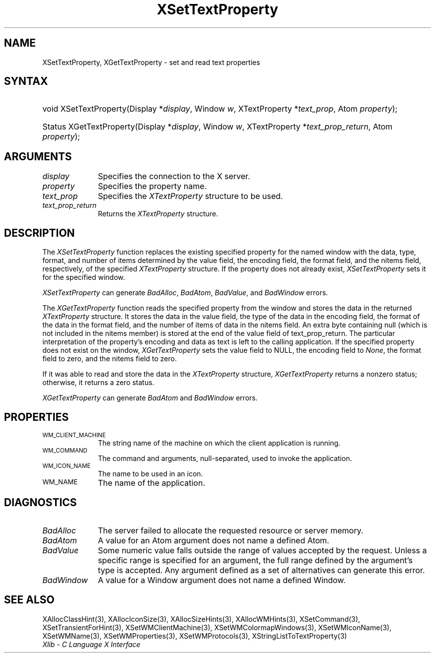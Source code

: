.\" Copyright \(co 1985, 1986, 1987, 1988, 1989, 1990, 1991, 1994, 1996 X Consortium
.\"
.\" Permission is hereby granted, free of charge, to any person obtaining
.\" a copy of this software and associated documentation files (the
.\" "Software"), to deal in the Software without restriction, including
.\" without limitation the rights to use, copy, modify, merge, publish,
.\" distribute, sublicense, and/or sell copies of the Software, and to
.\" permit persons to whom the Software is furnished to do so, subject to
.\" the following conditions:
.\"
.\" The above copyright notice and this permission notice shall be included
.\" in all copies or substantial portions of the Software.
.\"
.\" THE SOFTWARE IS PROVIDED "AS IS", WITHOUT WARRANTY OF ANY KIND, EXPRESS
.\" OR IMPLIED, INCLUDING BUT NOT LIMITED TO THE WARRANTIES OF
.\" MERCHANTABILITY, FITNESS FOR A PARTICULAR PURPOSE AND NONINFRINGEMENT.
.\" IN NO EVENT SHALL THE X CONSORTIUM BE LIABLE FOR ANY CLAIM, DAMAGES OR
.\" OTHER LIABILITY, WHETHER IN AN ACTION OF CONTRACT, TORT OR OTHERWISE,
.\" ARISING FROM, OUT OF OR IN CONNECTION WITH THE SOFTWARE OR THE USE OR
.\" OTHER DEALINGS IN THE SOFTWARE.
.\"
.\" Except as contained in this notice, the name of the X Consortium shall
.\" not be used in advertising or otherwise to promote the sale, use or
.\" other dealings in this Software without prior written authorization
.\" from the X Consortium.
.\"
.\" Copyright \(co 1985, 1986, 1987, 1988, 1989, 1990, 1991 by
.\" Digital Equipment Corporation
.\"
.\" Portions Copyright \(co 1990, 1991 by
.\" Tektronix, Inc.
.\"
.\" Permission to use, copy, modify and distribute this documentation for
.\" any purpose and without fee is hereby granted, provided that the above
.\" copyright notice appears in all copies and that both that copyright notice
.\" and this permission notice appear in all copies, and that the names of
.\" Digital and Tektronix not be used in in advertising or publicity pertaining
.\" to this documentation without specific, written prior permission.
.\" Digital and Tektronix makes no representations about the suitability
.\" of this documentation for any purpose.
.\" It is provided ``as is'' without express or implied warranty.
.\" 
.\" $XFree86: xc/doc/man/X11/XSeTProp.man,v 1.3 2001/02/09 03:47:46 tsi Exp $
.\"
.ds xT X Toolkit Intrinsics \- C Language Interface
.ds xW Athena X Widgets \- C Language X Toolkit Interface
.ds xL Xlib \- C Language X Interface
.ds xC Inter-Client Communication Conventions Manual
.na
.de Ds
.nf
.\\$1D \\$2 \\$1
.ft 1
.\".ps \\n(PS
.\".if \\n(VS>=40 .vs \\n(VSu
.\".if \\n(VS<=39 .vs \\n(VSp
..
.de De
.ce 0
.if \\n(BD .DF
.nr BD 0
.in \\n(OIu
.if \\n(TM .ls 2
.sp \\n(DDu
.fi
..
.de FD
.LP
.KS
.TA .5i 3i
.ta .5i 3i
.nf
..
.de FN
.fi
.KE
.LP
..
.de IN		\" send an index entry to the stderr
..
.de C{
.KS
.nf
.D
.\"
.\"	choose appropriate monospace font
.\"	the imagen conditional, 480,
.\"	may be changed to L if LB is too
.\"	heavy for your eyes...
.\"
.ie "\\*(.T"480" .ft L
.el .ie "\\*(.T"300" .ft L
.el .ie "\\*(.T"202" .ft PO
.el .ie "\\*(.T"aps" .ft CW
.el .ft R
.ps \\n(PS
.ie \\n(VS>40 .vs \\n(VSu
.el .vs \\n(VSp
..
.de C}
.DE
.R
..
.de Pn
.ie t \\$1\fB\^\\$2\^\fR\\$3
.el \\$1\fI\^\\$2\^\fP\\$3
..
.de ZN
.ie t \fB\^\\$1\^\fR\\$2
.el \fI\^\\$1\^\fP\\$2
..
.de hN
.ie t <\fB\\$1\fR>\\$2
.el <\fI\\$1\fP>\\$2
..
.de NT
.ne 7
.ds NO Note
.if \\n(.$>$1 .if !'\\$2'C' .ds NO \\$2
.if \\n(.$ .if !'\\$1'C' .ds NO \\$1
.ie n .sp
.el .sp 10p
.TB
.ce
\\*(NO
.ie n .sp
.el .sp 5p
.if '\\$1'C' .ce 99
.if '\\$2'C' .ce 99
.in +5n
.ll -5n
.R
..
.		\" Note End -- doug kraft 3/85
.de NE
.ce 0
.in -5n
.ll +5n
.ie n .sp
.el .sp 10p
..
.ny0
.TH XSetTextProperty 3 "libX11 1.3" "X Version 11" "XLIB FUNCTIONS"
.SH NAME
XSetTextProperty, XGetTextProperty \- set and read text properties
.SH SYNTAX
.HP
void XSetTextProperty\^(\^Display *\fIdisplay\fP\^, Window \fIw\fP\^,
XTextProperty *\fItext_prop\fP\^, Atom \fIproperty\fP\^); 
.HP
Status XGetTextProperty\^(\^Display *\fIdisplay\fP\^, Window \fIw\fP\^,
XTextProperty *\fItext_prop_return\fP\^, Atom \fIproperty\fP\^); 
.SH ARGUMENTS
.IP \fIdisplay\fP 1i
Specifies the connection to the X server.
.IP \fIproperty\fP 1i
Specifies the property name.
.IP \fItext_prop\fP 1i
Specifies the
.ZN XTextProperty
structure to be used.
.IP \fItext_prop_return\fP 1i
Returns the
.ZN XTextProperty
structure.
.SH DESCRIPTION
The
.ZN XSetTextProperty
function replaces the existing specified property for the named window 
with the data, type, format, and number of items determined 
by the value field, the encoding field, the format field, 
and the nitems field, respectively, of the specified
.ZN XTextProperty
structure.
If the property does not already exist,
.ZN XSetTextProperty
sets it for the specified window.
.LP
.ZN XSetTextProperty
can generate
.ZN BadAlloc ,
.ZN BadAtom ,
.ZN BadValue ,
and
.ZN BadWindow
errors.
.LP
The
.ZN XGetTextProperty 
function reads the specified property from the window
and stores the data in the returned
.ZN XTextProperty
structure.
It stores the data in the value field,
the type of the data in the encoding field,
the format of the data in the format field, 
and the number of items of data in the nitems field.
An extra byte containing null (which is not included in the nitems member) 
is stored at the end of the value field of text_prop_return.
The particular interpretation of the property's encoding 
and data as text is left to the calling application.
If the specified property does not exist on the window,
.ZN XGetTextProperty
sets the value field to NULL, 
the encoding field to
.ZN None , 
the format field to zero, 
and the nitems field to zero.
.LP
If it was able to read and store the data in the
.ZN XTextProperty
structure,
.ZN XGetTextProperty
returns a nonzero status; 
otherwise, it returns a zero status.
.LP
.ZN XGetTextProperty
can generate
.ZN BadAtom 
and
.ZN BadWindow
errors.
.SH PROPERTIES
.TP 1i
\s-1WM_CLIENT_MACHINE\s+1
The string name of the machine on which the client application is running.
.TP 1i
\s-1WM_COMMAND\s+1
The command and arguments, null-separated, used to invoke the
application.
.TP 1i
\s-1WM_ICON_NAME\s+1
The name to be used in an icon.
.TP 1i
\s-1WM_NAME\s+1
The name of the application.
.SH DIAGNOSTICS
.TP 1i
.ZN BadAlloc
The server failed to allocate the requested resource or server memory.
.TP 1i
.ZN BadAtom
A value for an Atom argument does not name a defined Atom.
.TP 1i
.ZN BadValue
Some numeric value falls outside the range of values accepted by the request.
Unless a specific range is specified for an argument, the full range defined
by the argument's type is accepted.  Any argument defined as a set of
alternatives can generate this error.
.TP 1i
.ZN BadWindow
A value for a Window argument does not name a defined Window.
.SH "SEE ALSO"
XAllocClassHint(3),
XAllocIconSize(3),
XAllocSizeHints(3),
XAllocWMHints(3),
XSetCommand(3),
XSetTransientForHint(3),
XSetWMClientMachine(3),
XSetWMColormapWindows(3),
XSetWMIconName(3),
XSetWMName(3),
XSetWMProperties(3),
XSetWMProtocols(3),
XStringListToTextProperty(3)
.br
\fI\*(xL\fP
